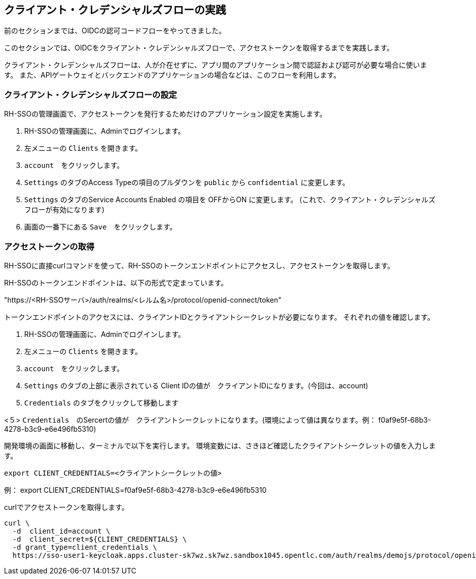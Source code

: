 [#1]
== クライアント・クレデンシャルズフローの実践
前のセクションまでは、OIDCの認可コードフローをやってきました。

このセクションでは、OIDCをクライアント・クレデンシャルズフローで、アクセストークンを取得するまでを実践します。

クライアント・クレデンシャルズフローは、人が介在せずに、アプリ間のアプリケーション間で認証および認可が必要な場合に使います。
また、APIゲートウェイとバックエンドのアプリケーションの場合などは、このフローを利用します。


[#2]
=== クライアント・クレデンシャルズフローの設定

RH-SSOの管理画面で、アクセストークンを発行するためだけのアプリケーション設定を実施します。

<1> RH-SSOの管理画面に、Adminでログインします。

<2> 左メニューの `Clients` を開きます。

<3> `account`　をクリックします。

<4> `Settings` のタブのAccess Typeの項目のプルダウンを `public` から `confidential` に変更します。

<5> `Settings` のタブのService Accounts Enabled の項目を OFFからON に変更します。 (これで、クライアント・クレデンシャルズフローが有効になります)

<6> 画面の一番下にある `Save`　をクリックします。

=== アクセストークンの取得

RH-SSOに直接curlコマンドを使って、RH-SSOのトークンエンドポイントにアクセスし、アクセストークンを取得します。

RH-SSOのトークンエンドポイントは、以下の形式で定まっています。

"https://<RH-SSOサーバ>/auth/realms/<レルム名>/protocol/openid-connect/token" 

トークンエンドポイントのアクセスには、クライアントIDとクライアントシークレットが必要になります。
それぞれの値を確認します。

<1> RH-SSOの管理画面に、Adminでログインします。

<2> 左メニューの `Clients` を開きます。

<3> `account`　をクリックします。

<4> `Settings` のタブの上部に表示されている Client IDの値が　クライアントIDになります。(今回は、account)

<4> `Credentials` のタブをクリックして移動します

<５> `Credentials`　のSercertの値が　クライアントシークレットになります。(環境によって値は異なります。例： f0af9e5f-68b3-4278-b3c9-e6e496fb5310)


開発環境の画面に移動し、ターミナルで以下を実行します。
環境変数には、さきほど確認したクライアントシークレットの値を入力します。

[source, bash,role="copypaste"]
```
export CLIENT_CREDENTIALS=<クライアントシークレットの値> 
```
例： export CLIENT_CREDENTIALS=f0af9e5f-68b3-4278-b3c9-e6e496fb5310

curlでアクセストークンを取得します。
[source, bash,role="copypaste"]
```
curl \
  -d  client_id=account \
  -d  client_secret=${CLIENT_CREDENTIALS} \
  -d grant_type=client_credentials \
  https://sso-user1-keycloak.apps.cluster-sk7wz.sk7wz.sandbox1045.opentlc.com/auth/realms/demojs/protocol/openid-connect/token
```





